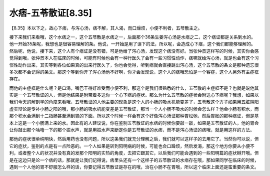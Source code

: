 水痞-五苓散证[8.35]
======================

【8.35】本以下之，故心下痞，与泻心汤，痞不解，其人渴，而口燥烦，小便不利者，五苓散主之。

接下来我们来看哦，这个水痞之一，这个五苓散是水痞之一，后面那个36条生姜泻心汤是水痞之二，这个痞证都是关系到水的。他一开始35条呢，我想也是很容易理解的条。他说，一开始是用了误下的法，所以呢，会造成心下痞，这个我们都能够理解的。然后呢，他说，接下来，这个人有个痞证是没有错，可是他给了泻心汤，发现这个痞没有好。当张仲景这样写的时候，其实你会感觉得到哦，张仲景本人在临床的时候，可能有时候也会有一种行医久了会有一些习惯性动作，痞嘛就给泻心汤，就是也会有这个习惯性动作出来，其实等到各位如果真的出来行医久了，你也会觉得，听到痞就会直接跳出泻心汤，这个五苓散的条文是那种遗忘很多次都不会记得的条文。那这个等到你开了泻心汤他不好啊，你才会发现说，这个人的痞哦恐怕是一个客症，这个人另外有主症框存在。

而他的主症框是什么呢？是口渴，嘴巴干得好难受而小便不利，那这个是我们很熟悉的什么，五苓散的主症框不是？也就是说他其实是一个五苓散证的人，但是他结果是附带着多送你一个心下痞的症状。那么为什么五苓散的症状会附送心下痞呢？我想，如果以我们今天的解剖学的角度来看哦，五苓散证的人他主要的现象是这个人的小肠的吸水机能变差了，五苓散这个方子如果用五脏阴阳虚实辩论是专补小肠之阳的哦，那小肠的吸水机能变差是五苓散证，那当一个人小肠不吸水的时候会怎么样？他会小肠有积水，而那个积水会满到十二指肠甚至满到胃的下面。所以这个时候一样会有这个好像泻心汤证那种胃松弛，然后胃胀的那种痞证，但是基本上这是一个小肠满上来的水。因此有的人建议说，你在鉴别五苓散证的水痞的时候你要敲一敲，如果是五苓散证的人，他的胃会让你敲出那个咕噜一下的那个振水声，就是用振水声来断定你是五苓散证的水痞，而不是泻心汤证的痞哦，就是用这样的方法。

那他的症状很单纯明快，然后用药也没有问题，所以这条我们就充分理解之后，我们就可以这样子的去用它了。当然你可以说，但它的症状，鉴别的点是有一点险恶的。一个人如果是转到阳明病的时候，可能也会口躁烦，然后发渴，那这个地方你要从小便不利，或者整个人的状况并没有真的发那个阳明的实热的角度，去把它跟其它，以后我们可能会遇到的一些阳明篇的症状掰开哦。但是在这边只是论一个痞的话，那就是让我们记得说，痞里头还有一个这样子的五苓散证的水痞存在哦，那如果同学在临床的时候，遇到一个人他的胃不舒服怎么样的话，你要记得五苓散证是存在的哦，治在小肠不在胃哦，所以这个临床上面还是蛮重要的条文。
